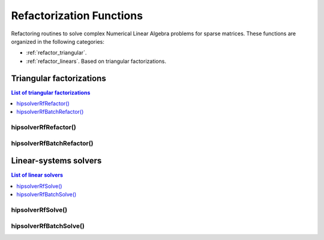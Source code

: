 .. meta::
  :description: hipSOLVER documentation and API reference library
  :keywords: hipSOLVER, rocSOLVER, ROCm, API, documentation

.. _refactor_refactorfunc:

**************************
Refactorization Functions
**************************

Refactoring routines to solve complex Numerical Linear Algebra problems for sparse matrices.
These functions are organized in the following categories:

* :ref:`refactor_triangular`.
* :ref:`refactor_linears`. Based on triangular factorizations.



.. _refactor_triangular:

Triangular factorizations
================================

.. contents:: List of triangular factorizations
   :local:
   :backlinks: top

.. _refactor_refactor:

hipsolverRfRefactor()
---------------------------------------------------
.. doxygenfunction:: hipsolverRfRefactor


.. _refactor_batch_refactor:

hipsolverRfBatchRefactor()
---------------------------------------------------
.. doxygenfunction:: hipsolverRfBatchRefactor



.. _refactor_linears:

Linear-systems solvers
================================

.. contents:: List of linear solvers
   :local:
   :backlinks: top

.. _refactor_solve:

hipsolverRfSolve()
---------------------------------------------------
.. doxygenfunction:: hipsolverRfSolve


.. _refactor_batch_solve:

hipsolverRfBatchSolve()
---------------------------------------------------
.. doxygenfunction:: hipsolverRfBatchSolve

